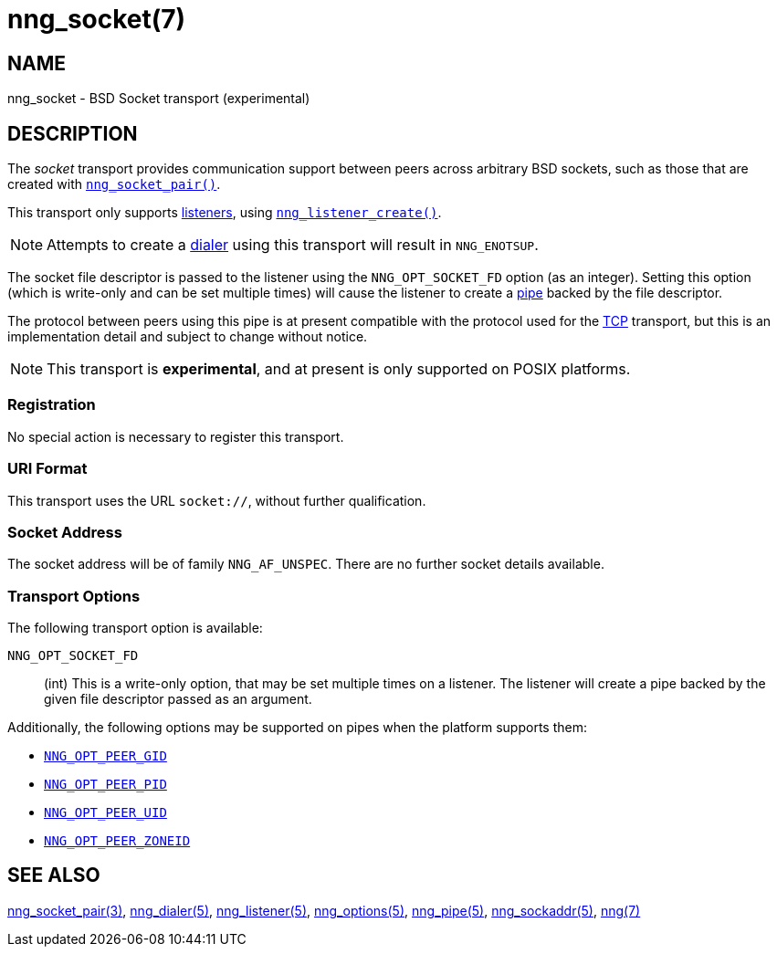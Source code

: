 = nng_socket(7)
//
// Copyright 2023 Staysail Systems, Inc. <info@staysail.tech>
//
// This document is supplied under the terms of the MIT License, a
// copy of which should be located in the distribution where this
// file was obtained (LICENSE.txt).  A copy of the license may also be
// found online at https://opensource.org/licenses/MIT.
//

== NAME

nng_socket - BSD Socket transport (experimental)

== DESCRIPTION

(((BSD Socket)))(((transport, _socket_)))
The ((_socket_ transport)) provides communication support between
peers across arbitrary BSD sockets, such as those that are
created with xref:nng_socket_pair.3supp.adoc[`nng_socket_pair()`].

This transport only supports xref:nng_listener.5.adoc[listeners], using xref:nng_listener_create.3.adoc[`nng_listener_create()`].

NOTE: Attempts to create a xref:nng_dialer.5.adoc[dialer] using this transport will result in `NNG_ENOTSUP`.

The socket file descriptor is passed to the listener using the `NNG_OPT_SOCKET_FD` option (as an integer).
Setting this option (which is write-only and can be set multiple times) will cause the listener
to create a xref:nng_pipe.5.adoc[pipe] backed by the file descriptor.

The protocol between peers using this pipe is at present compatible with the protocol used for the
xref:nng_tcp.7.adoc[TCP] transport, but this is an implementation detail and subject to change without notice.

NOTE: This transport is *experimental*, and at present is only supported on POSIX platforms.

=== Registration

No special action is necessary to register this transport.

=== URI Format

(((URI, `socket://`)))
This transport uses the URL `socket://`, without further qualification.

=== Socket Address

The socket address will be of family `NNG_AF_UNSPEC`.
There are no further socket details available.

=== Transport Options

The following transport option is available:

((`NNG_OPT_SOCKET_FD`))::

(int) This is a write-only option, that may be set multiple times on a listener.
The listener will create a pipe backed by the given file descriptor passed as an argument.

Additionally, the following options may be supported on pipes when the platform supports them:

* xref:nng_options.5.adoc#NNG_OPT_PEER_GID[`NNG_OPT_PEER_GID`]
* xref:nng_options.5.adoc#NNG_OPT_PEER_PID[`NNG_OPT_PEER_PID`]
* xref:nng_options.5.adoc#NNG_OPT_PEER_UID[`NNG_OPT_PEER_UID`]
* xref:nng_options.5.adoc#NNG_OPT_PEER_ZONEID[`NNG_OPT_PEER_ZONEID`]

== SEE ALSO

[.text-left]
xref:nng_socket_pair.3supp.adoc[nng_socket_pair(3)],
xref:nng_dialer.5.adoc[nng_dialer(5)],
xref:nng_listener.5.adoc[nng_listener(5)],
xref:nng_options.5.adoc[nng_options(5)],
xref:nng_pipe.5.adoc[nng_pipe(5)],
xref:nng_sockaddr.5.adoc[nng_sockaddr(5)],
xref:nng.7.adoc[nng(7)]
